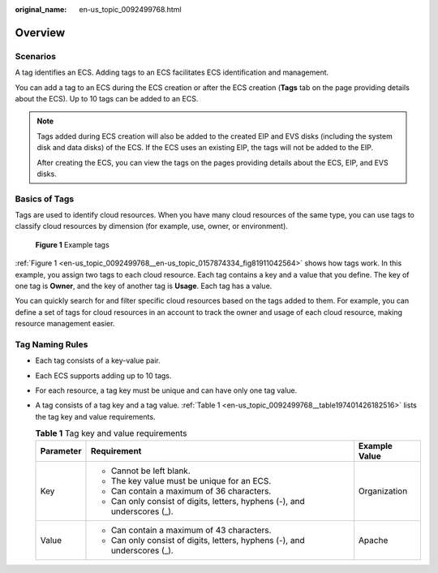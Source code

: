 :original_name: en-us_topic_0092499768.html

.. _en-us_topic_0092499768:

Overview
========

Scenarios
---------

A tag identifies an ECS. Adding tags to an ECS facilitates ECS identification and management.

You can add a tag to an ECS during the ECS creation or after the ECS creation (**Tags** tab on the page providing details about the ECS). Up to 10 tags can be added to an ECS.

.. note::

   Tags added during ECS creation will also be added to the created EIP and EVS disks (including the system disk and data disks) of the ECS. If the ECS uses an existing EIP, the tags will not be added to the EIP.

   After creating the ECS, you can view the tags on the pages providing details about the ECS, EIP, and EVS disks.

Basics of Tags
--------------

Tags are used to identify cloud resources. When you have many cloud resources of the same type, you can use tags to classify cloud resources by dimension (for example, use, owner, or environment).

.. _en-us_topic_0092499768__en-us_topic_0157874334_fig81911042564:

.. figure:: /_static/images/en-us_image_0000001761368056.png
   :alt: **Figure 1** Example tags

   **Figure 1** Example tags

:ref:`Figure 1 <en-us_topic_0092499768__en-us_topic_0157874334_fig81911042564>` shows how tags work. In this example, you assign two tags to each cloud resource. Each tag contains a key and a value that you define. The key of one tag is **Owner**, and the key of another tag is **Usage**. Each tag has a value.

You can quickly search for and filter specific cloud resources based on the tags added to them. For example, you can define a set of tags for cloud resources in an account to track the owner and usage of each cloud resource, making resource management easier.

Tag Naming Rules
----------------

-  Each tag consists of a key-value pair.

-  Each ECS supports adding up to 10 tags.

-  For each resource, a tag key must be unique and can have only one tag value.

-  A tag consists of a tag key and a tag value. :ref:`Table 1 <en-us_topic_0092499768__table197401426182516>` lists the tag key and value requirements.

   .. _en-us_topic_0092499768__table197401426182516:

   .. table:: **Table 1** Tag key and value requirements

      +-----------------------+---------------------------------------------------------------------------+-----------------------+
      | Parameter             | Requirement                                                               | Example Value         |
      +=======================+===========================================================================+=======================+
      | Key                   | -  Cannot be left blank.                                                  | Organization          |
      |                       | -  The key value must be unique for an ECS.                               |                       |
      |                       | -  Can contain a maximum of 36 characters.                                |                       |
      |                       | -  Can only consist of digits, letters, hyphens (-), and underscores (_). |                       |
      +-----------------------+---------------------------------------------------------------------------+-----------------------+
      | Value                 | -  Can contain a maximum of 43 characters.                                | Apache                |
      |                       | -  Can only consist of digits, letters, hyphens (-), and underscores (_). |                       |
      +-----------------------+---------------------------------------------------------------------------+-----------------------+
